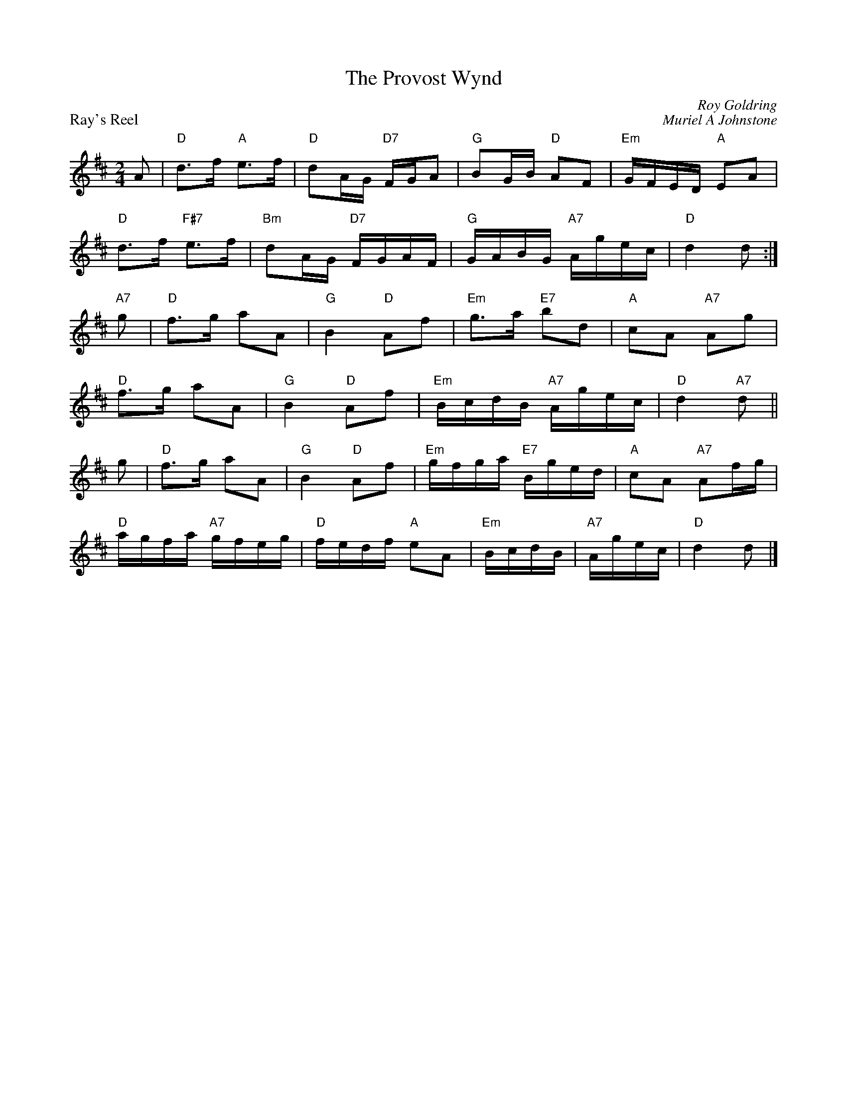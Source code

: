 X:19
T:The Provost Wynd
C:Roy Goldring
%
P:Ray's Reel
C:Muriel A Johnstone
R:reel
N:Suggested tune for The Provost Wind
B:RSCDS "A Second Book of Graded Scottish Country Dances" (Graded 2) p.39 #19
Z:2011 John Chambers <jc:trillian.mit.edu>
M:2/4
L:1/16
K:D
A2 |\
"D"d3f "A"e3f | "D"d2AG "D7"FGA2 | "G"B2GB "D"A2F2 | "Em"GFED "A"E2A2 |
"D"d3f "F#7"e3f | "Bm"d2AG "D7"FGAF | "G"GABG "A7"Agec | "D"d4 d2 :|
"A7" g2 |\
"D"f3g a2A2 | "G"B4 "D"A2f2 | "Em"g3a "E7"b2d2 | "A"c2A2 "A7"A2g2 |
"D"f3g a2A2 | "G"B4 "D"A2f2 | "Em"BcdB "A7"Agec | "D"d4 "A7"d2 ||
g2 |\
"D"f3g a2A2 | "G"B4 "D"A2f2 | "Em"gfga "E7"Bged | "A"c2A2 "A7"A2fg |
"D"agfa "A7"gfeg | "D"fedf "A"e2A2 | "Em"BcdB | "A7"Agec | "D"d4 d2 |]
